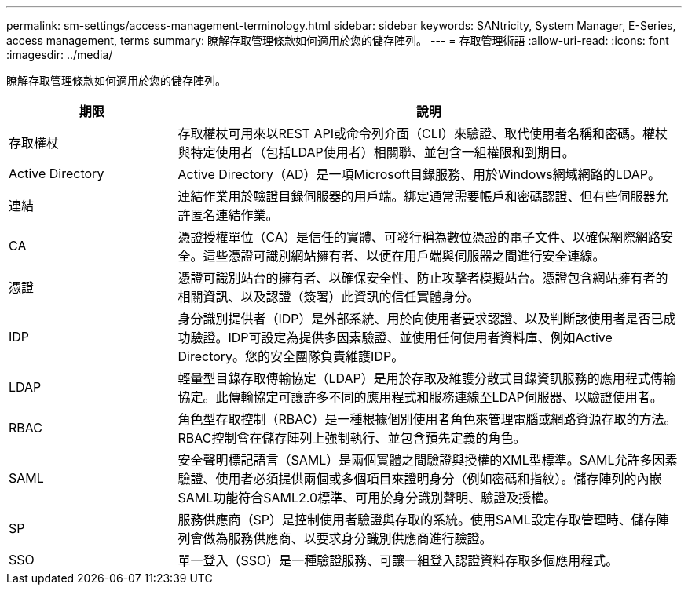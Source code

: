 ---
permalink: sm-settings/access-management-terminology.html 
sidebar: sidebar 
keywords: SANtricity, System Manager, E-Series, access management, terms 
summary: 瞭解存取管理條款如何適用於您的儲存陣列。 
---
= 存取管理術語
:allow-uri-read: 
:icons: font
:imagesdir: ../media/


[role="lead"]
瞭解存取管理條款如何適用於您的儲存陣列。

[cols="25h,~"]
|===
| 期限 | 說明 


 a| 
存取權杖
 a| 
存取權杖可用來以REST API或命令列介面（CLI）來驗證、取代使用者名稱和密碼。權杖與特定使用者（包括LDAP使用者）相關聯、並包含一組權限和到期日。



 a| 
Active Directory
 a| 
Active Directory（AD）是一項Microsoft目錄服務、用於Windows網域網路的LDAP。



 a| 
連結
 a| 
連結作業用於驗證目錄伺服器的用戶端。綁定通常需要帳戶和密碼認證、但有些伺服器允許匿名連結作業。



 a| 
CA
 a| 
憑證授權單位（CA）是信任的實體、可發行稱為數位憑證的電子文件、以確保網際網路安全。這些憑證可識別網站擁有者、以便在用戶端與伺服器之間進行安全連線。



 a| 
憑證
 a| 
憑證可識別站台的擁有者、以確保安全性、防止攻擊者模擬站台。憑證包含網站擁有者的相關資訊、以及認證（簽署）此資訊的信任實體身分。



 a| 
IDP
 a| 
身分識別提供者（IDP）是外部系統、用於向使用者要求認證、以及判斷該使用者是否已成功驗證。IDP可設定為提供多因素驗證、並使用任何使用者資料庫、例如Active Directory。您的安全團隊負責維護IDP。



 a| 
LDAP
 a| 
輕量型目錄存取傳輸協定（LDAP）是用於存取及維護分散式目錄資訊服務的應用程式傳輸協定。此傳輸協定可讓許多不同的應用程式和服務連線至LDAP伺服器、以驗證使用者。



 a| 
RBAC
 a| 
角色型存取控制（RBAC）是一種根據個別使用者角色來管理電腦或網路資源存取的方法。RBAC控制會在儲存陣列上強制執行、並包含預先定義的角色。



 a| 
SAML
 a| 
安全聲明標記語言（SAML）是兩個實體之間驗證與授權的XML型標準。SAML允許多因素驗證、使用者必須提供兩個或多個項目來證明身分（例如密碼和指紋）。儲存陣列的內嵌SAML功能符合SAML2.0標準、可用於身分識別聲明、驗證及授權。



 a| 
SP
 a| 
服務供應商（SP）是控制使用者驗證與存取的系統。使用SAML設定存取管理時、儲存陣列會做為服務供應商、以要求身分識別供應商進行驗證。



 a| 
SSO
 a| 
單一登入（SSO）是一種驗證服務、可讓一組登入認證資料存取多個應用程式。

|===
